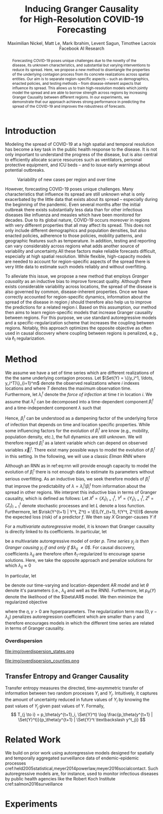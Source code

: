 #+MACRO: NEWLINE @@latex:\\@@ @@html:<br>@@
#+Title: Inducing Granger Causality {{{NEWLINE}}} for High-Resolution COVID-19 Forecasting
#+Author: Maximilian Nickel, Matt Le, Mark Ibrahim, Levent Sagun, Timothee Lacroix {{{NEWLINE}}} Facebook AI Research
#+Publisher: Facebook AI Research

#+OPTIONS: toc:nil date:nil

#+LATEX_CLASS: tufte
#+LATEX_CLASS_OPTIONS: [nobib]
#+LATEX_HEADER: \usepackage[svgnames]{xcolor}
#+LATEX_HEADER: \usepackage{times}
#+LATEX_HEADER: \usepackage{hyperref}
#+LATEX_HEADER: \usepackage{url}


#+LATEX_HEADER: \makeatletter
#+LATEX_HEADER: \renewcommand{\maketitle}{%
#+LATEX_HEADER:   \newpage
#+LATEX_HEADER:   \global\@topnum\z@% prevent floats from being placed at the top of the page
#+LATEX_HEADER:   \begingroup
#+LATEX_HEADER:     \setlength{\parindent}{0pt}%
#+LATEX_HEADER:     \setlength{\parskip}{4pt}%
#+LATEX_HEADER:     {\Large\bf\@title}\par
#+LATEX_HEADER:     {\normalfont\normalsize\@author}\par
#+LATEX_HEADER:   \endgroup
#+LATEX_HEADER:   \thispagestyle{plain}% suppress the running head
#+LATEX_HEADER:   \tuftebreak% add some space before the text begins
#+LATEX_HEADER:   \@afterindentfalse\@afterheading% suppress indentation of the next paragraph
#+LATEX_HEADER: }

#+LATEX_HEADER: % Paragraph indentation and separation for normal text
#+LATEX_HEADER: \renewcommand{\@tufte@reset@par}{%
#+LATEX_HEADER:   \setlength{\RaggedRightParindent}{0pt}%
#+LATEX_HEADER:   \setlength{\JustifyingParindent}{0pt}%
#+LATEX_HEADER:   \setlength{\parindent}{0pt}%
#+LATEX_HEADER:   \setlength{\parskip}{0.5pc}%
#+LATEX_HEADER: }
#+LATEX_HEADER: \@tufte@reset@par
#+LATEX_HEADER: \makeatother
#+LATEX_HEADER: \fancyhead[RE,RO]{\newlinetospace{\color{gray}\plaintitle}\quad\thepage}

#+LATEX_HEADER: \usepackage{amsmath}
#+LATEX_HEADER: \usepackage{amssymb}
#+LATEX_HEADER: \usepackage{mathtools}
#+LATEX_HEADER: \usepackage{cleveref}
#+LATEX_HEADER: \usepackage{svg}
#+LATEX_HEADER: \usepackage{bm}
#+LATEX_HEADER: \usepackage{booktabs}
#+LATEX_HEADER: \usepackage{multirow}
#+LATEX_HEADER: \usepackage{grffile}
#+LATEX_HEADER: \usepackage{pgfplots}
#+LATEX_HEADER: \usepackage[caption=false]{subfig}
#+LATEX_HEADER: \usepackage{wrapfig}
#+LATEX_HEADER: \usepackage{microtype}

#+LATEX_HEADER: \pgfplotsset{compat=newest}
#+LATEX_HEADER: \usepackage{tikz}
#+LATEX_HEADER: \usetikzlibrary{positioning,quotes}

#+LATEX_HEADER: \usepackage[style=authoryear,backend=bibtex,natbib,maxcitenames=2,doi=false]{biblatex}
#+LATEX_HEADER: \addbibresource{./references.bib}

#+LATEX_HEADER: \hypersetup{
#+LATEX_HEADER:     colorlinks = true,
#+LATEX_HEADER:     allcolors = {DarkBlue}
#+LATEX_HEADER: }

#+LATEX_HEADER: \renewcommand{\vec}[1]{\bm{#1}}
#+LATEX_HEADER: \newcommand{\AR}{\text{AR}}
#+LATEX_HEADER: \newcommand{\Set}[1]{\mathcal{#1}}
#+LATEX_HEADER: \newcommand{\risk}{\mathcal{R}}
#+LATEX_HEADER: \newcommand{\E}{\mathbb{E}}
#+LATEX_HEADER: \newcommand{\todo}[1]{{\color{red} #1}}

#+LATEX_HEADER: %\author{Maximilian Nickel\\Facebook AI Research\\New York, NY\\\texttt{maxn@fb.com}}

#+BEGIN_abstract
Forecasting COVID-19 poses unique challenges due to the novelty of the disease,
its unknown characteristics, and substantial but varying interventions to reduce
its spread. Here, we propose a new method to disentangle the properties of the
underlying contagion process from its concrete realizations across spatial
entities. Our aim is to separate region-specific aspects -- such as
demographics, enacted policies, and testing methods -- from disease-inherent
aspects that influence its spread. This allows us to train high-resolution
models which jointly model the spread and are able to borrow strength across
regions by increasing Granger Causality between different regions. In our
experiments, we demonstrate that our approach achieves strong performance in
predicting the spread of the COVID-19 and improves the robustness of forecasts.
#+END_abstract

* Introduction
Modeling the spread of COVID-19 at a high spatial and temporal resolution has
become a key task in the public health response to the disease. It is not only
important to understand the progress of the disease, but is also central to
efficiently allocate scarce resources such as ventilators, personal protective
equipment, and ICU beds -- and to issue early warnings about potential outbreaks.

#+ATTR_LATEX: :float margin :width \columnwidth
#+CAPTION: Variability of new cases per region and over time
[[file:img/cases_italy.png]]

However, forecasting COVID-19 poses unique challenges. Many characteristics that
influence its spread are still unknown what is only exacerbated by the little
data that exists about its spread -- especially during the beginning of the
pandemic. Even several months after the initial outbreak there exists
substantially less data than for other infectious diseases like influenza and
measles which have been monitored for decades. Due to its global nature,
COVID-19 occurs moreover in regions with very different properties that all may
affect its spread. This does not only include different demographics and
population densities, but also enacted policies, adherence to those policies,
mobility patterns, and geographic features such as temperature. In addition,
testing and reporting can vary considerably across regions what adds another
source of variability and uncertainty.All these factors make reliable forecasts
difficult, especially at high spatial resolution. While flexible, high-capacity
models are needed to account for region-specific aspects of the spread there is
very little data to estimate such models reliably and without overfitting.

To alleviate this issue, we propose a new method that employs /Granger
causality/ as an inductive bias to improve forecast quality. Although there
exists considerable variability across locations, the spread of the disease is
also governed by common, disease-inherent properties. Once we have correctly
accounted for region-specific dynamics, information about the spread of the
disease in region $j$ should therefore also help us to improve the predictions
for a related region $i$. Based on this assumption, our method then aims to
learn region-specific models that increase Granger causality between regions.
For this purpose, we use standard autoregressive models and a
specific-regularization scheme that increases the coupling between regions.
Notably, this approach optimizes the opposite objective as often used in causal
discovery where coupling between regions is penalized, e.g., via $\ell_1$
regularization.




* Method
We assume we have a set of time series which are different realizations of the
the same underlying contagion process. Let \(\Set{Y} = \{(y_i^1, \ldots,
y_i^T)\}_{i=1}^m\) denote the observed realizations where $i$ indexes locations and
where $T$ denotes the maximum observation time. Furthermore, let \(\lambda_i^t\)
denote the /force of infection/ at time \(t\) in location \(i\). We assume that
$\lambda_i^t$ can be decomposed into a time-dependent component $\beta_i^t$ and a
time-independent component $\lambda$ such that
\begin{equation*}
\lambda_i^t = \beta_i^t \lambda \quad\text{where}\quad \beta_i^t \in [0, 1],\, \lambda > 0
\end{equation*}

Hence, $\beta_i^t$ can be understood as a dampening factor of the underlying
force of infection that depends on time and location specific properties. While
some influencing factors for the evolution of $\beta_i^t$ are know (e.g.,
mobility, population density, etc.), the full dynamics are still unknown. We
will therefore regard $\beta_i^t$ as a latent variable which can depend on
observed variables $\vec{x}_i^t$. There exist many possible ways to model the
evolution of $\beta_i^t$ in this setting. In the following, we will use a classic /Elman RNN/
where
\begin{align}
    \beta_i^t & = \sigma(\vec{w}^\top \vec{z}_t)
    & \vec{z}_t & = \psi(W_z\vec{h}_t + \vec{b}_z) \label{eq:rnn} \\
    && \vec{h}_t & = \psi(W_h\vec{x} + U\vec{h}_{t-1} + \vec{b}_h)\notag
\end{align}

Although an RNN as in ref:eq:rnn will provide enough capacity to model the
evolution of $\beta_i^t$ there is not enough data to estimate its parameters
without serious overfitting. As an inductive bias, we seek therefore models of
$\beta_i^t$ that improve the predictability of $\lambda = \lambda_i^t /
\beta_i^t$ from information about the spread in other regions. We interpret this
inductive bias in terms of Granger causality, which is defined as follows: Let
$X^t=\{X_t\}_{i=1}^t$, $Y^t=\{Y_t\}_{i=1}^t$, $Z^t=\{Z_t\}_{i=1}^t$ denote
stochastic processes and let $L$ denote a loss function. Furthermore, let
$\risk(Y^{t+1} | Y^t, Z^t) = \E(L(Y_{t+1}, f(Y^t, Z^t)))$ denote the expected
loss (risk) of a predictor $f$. We then say $X$ Granger-causes $Y$ if
\begin{equation}
    \risk(Y^{t+1} | Y^t, X^t, Z^t) < \risk(Y^{t+1} | Y^t, Z^t)
\end{equation}

For a /multivariate autoregressive/ model, it is known that Granger causality is
directly linked to its coefficients. In particular, let
\begin{equation} \AR(p): \quad y_i^{t+1} =
\sum_{\ell=0}^{p-1} \sum_{j=1}^m \lambda_{ij}^\ell y_j^{t - \ell}
\end{equation}
be a multivariate autoregressive model of order $p$. /Time series $y_j$ is then
Granger causing $y_i$ if and only if $\lambda_{ij} \neq 0$/. For causal
discovery, coefficients $\lambda_{ij}$ are therefore often
\(\ell_1\)-regularized to encourage sparse solutions. Here, we take the opposite
approach and penalize solutions for which $\lambda_{ij} \approx 0$

In particular, let
\begin{align} \beta\AR(p): \quad y_i^{t+1} = & \beta_i^t
\sum_{\ell=0}^{p-1} \sum_{j=1}^m \lambda_{ij}^\ell y_j^{t - \ell} \\
& \text{s.t. } \lambda_{ij} > \gamma > 0 \notag
\end{align}
be denote our time-varying and location-dependent AR model and let $\theta$ denote
it's parameters (i.e., $\lambda_{ij}$ and well as the RNN). Furthermore, let
$p_\theta(Y)$ denote the likelihood of the $\beta\AR$ model. We then minimize
the regularized objective
\begin{equation}
\min_{\theta} -\log p_\theta(Y) + \eta \sum_{i \neq j} \max(0, \gamma - \lambda_{ij})
\end{equation}
where the $\eta, \gamma > 0$ are hyperparameters. The regularization term
${\max(0, \gamma - \lambda_{ij})}$ penalizes autoregression coefficient which are
smaller than $\gamma$ and therefore encourages models in which the different
time series are related in terms of Granger causality.

*** Overdispersion

#+ATTR_LATEX: :float margin :width .8\columnwidth
file:img/overdispersion_states.png

#+ATTR_LATEX: :float margin :width \columnwidth
file:img/overdispersion_counties.png

\begin{equation*}
\Pr(Y = y) = \frac{\Gamma(y + \nu)}{y!\Gamma(\nu)}\left(\frac{\mu}{\mu +\nu}\right)^{y}\left(1 + \frac{\mu}{\nu}\right)^{-\nu}
\quad \mu > 0, \nu > 0
\end{equation*}

\begin{equation*}
    y^{t+1}_{i} \sim \text{NB}(\eta_i^{t}, \nu_i)
\end{equation*}

\begin{equation*}
    \min_\theta -\sum_{y} \log \Pr_\theta(Y = y)
\end{equation*}


** Transfer Entropy and Granger Causality
Transfer entropy measures the directed, time-asymmetric transfer of information
between two random processes $Y_i$ and $Y_j$. Intuitively, it captures the amount of
uncertainty reduced in future values of $Y_i$ by knowing the past values of $Y_j$ given
past values of Y. Formally, \[ T_{j \to i} = p_\theta(y^{t+1}_i, \Set{Y}^t) \log
\frac{p_\theta(y^{t+1} | \Set{Y}^t)}{p_\theta(y^{t+1} | \Set{Y}^t \textbackslash
y^t_j)} \]

* Related Work
We build on prior work using autoregressive models designed for spatially and
temporally aggregated surveillance data of endemic-epidemic processes
cref:held2005statistical,meyer2014powerlaw,meyer2016socialcontact. Such
autoregressive models are, for instance, used to monitor infectious diseases
by public health agencies like the Robert Koch Institute cref:salmon2016surveillance

* Experiments

#+LATEX: \printbibliography
